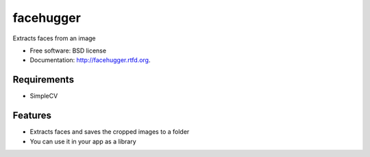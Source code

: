 ===============================
facehugger
===============================

.. image:: https://badge.fury.io/py/facehugger.png
    :target: http://badge.fury.io/py/facehugger
    
.. image:: https://travis-ci.org/dnmellen/facehugger.png?branch=master
        :target: https://travis-ci.org/dnmellen/facehugger

.. image:: https://pypip.in/d/facehugger/badge.png
        :target: https://crate.io/packages/facehugger?version=latest


Extracts faces from an image

* Free software: BSD license
* Documentation: http://facehugger.rtfd.org.

Requirements
------------

* SimpleCV


Features
--------

* Extracts faces and saves the cropped images to a folder
* You can use it in your app as a library